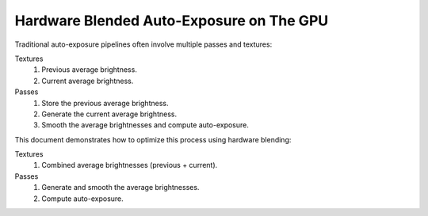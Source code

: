 Hardware Blended Auto-Exposure on The GPU
=========================================

Traditional auto-exposure pipelines often involve multiple passes and textures:

Textures
   #. Previous average brightness.
   #. Current average brightness.

Passes
   #. Store the previous average brightness.
   #. Generate the current average brightness.
   #. Smooth the average brightnesses and compute auto-exposure.

This document demonstrates how to optimize this process using hardware blending:

Textures
   #. Combined average brightnesses (previous + current).

Passes
   #. Generate and smooth the average brightnesses.
   #. Compute auto-exposure.

.. code-block:: none
   :caption: Source Code

   /*
      Automatic exposure shader using hardware blending.
   */

   /*
      Vertex shaders.
   */

   struct APP2VS
   {
      float4 HPos : POSITION;
      float2 Tex0 : TEXCOORD0;
   };

   struct VS2PS
   {
      float4 HPos : POSITION;
      float2 Tex0 : TEXCOORD0;
   };

   VS2PS VS_Quad(APP2VS Input)
   {
      VS2PS Output;
      Output.HPos = Input.HPos;
      Output.Tex0 = Input.Tex0;
      return Output;
   }

   /*
      Pixel shaders.

      ---

      AutoExposure(): https://knarkowicz.wordpress.com/2016/01/09/automatic-exposure/
   */

   float3 GetAutoExposure(float3 Color, float2 Tex)
   {
      float LumaAverage = exp(tex2Dlod(SampleLumaTex, float4(Tex, 0.0, 99.0)).r);
      float Ev100 = log2(LumaAverage * 100.0 / 12.5);
      Ev100 -= _ManualBias; // Optional manual bias.
      float Exposure = 1.0 / (1.2 * exp2(Ev100));
      return Color * Exposure;
   }

   float4 PS_GenerateAverageLuma(VS2PS Input) : COLOR0
   {
      float4 Color = tex2D(SampleColorTex, Input.Tex0);
      float3 Luma = max(Color.r, max(Color.g, Color.b));

      // OutputColor0.rgb = Highest brightness from red/green/blue components.
      // OutputColor0.a = Weight for temporal blending.
      float Delay = 1e-3 * _Frametime;
      return float4(log(max(Luma.rgb, 1e-2)), saturate(Delay * _SmoothingSpeed));
   }

   float3 PS_Exposure(VS2PS Input) : COLOR0
   {
      float4 Color = tex2D(SampleColorTex, Input.Tex0);
      return GetAutoExposure(Color.rgb, Input.Tex0);
   }

   technique AutoExposure
   {
      // Pass0: Renders to a self-blending texture.
      // NOTE: Ensure no other shader overwrites this texture.
      pass GenerateAverageLuma
      {
            // Enable hardware blending.
            BlendEnable = TRUE;
            BlendOp = ADD;
            SrcBlend = SRCALPHA;
            DestBlend = INVSRCALPHA;

            VertexShader = VS_Quad;
            PixelShader = PS_GenerateAverageLuma;
      }

      // Pass1: Applies auto-exposure using the texture from Pass0.
      pass ApplyAutoExposure
      {
            VertexShader = VS_Quad;
            PixelShader = PS_Exposure;
      }
   }